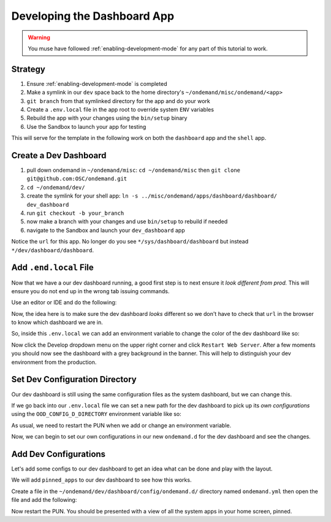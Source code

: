 .. _app-development-tutorials-dashboard-apps-dashboard:

Developing the Dashboard App
============================

.. warning::
    You muse have followed :ref:`enabling-development-mode` for any part of this tutorial to work.

Strategy
--------

#. Ensure :ref:`enabling-development-mode` is completed
#. Make a symlink in our ``dev`` space back to the home directory's ``~/ondemand/misc/ondemand/<app>`` 
#. ``git branch`` from that symlinked directory for the app and do your work
#. Create a ``.env.local`` file in the app root to override system ``ENV`` variables
#. Rebuild the app with your changes using the ``bin/setup`` binary
#. Use the Sandbox to launch your app for testing

This will serve for the template in the following work on both the ``dashboard`` app and 
the ``shell`` app.

Create a Dev Dashboard
----------------------
#. pull down ondemand in ``~/ondemand/misc``: ``cd ~/ondemand/misc`` then ``git clone git@github.com:OSC/ondemand.git``
#. ``cd ~/ondemand/dev/``
#. create the symlink for your shell app: ``ln -s ../misc/ondemand/apps/dashboard/dashboard/ dev_dashboard``
#. run ``git checkout -b your_branch`` 
#. now make a branch with your changes and use ``bin/setup`` to rebuild if needed
#. navigate to the Sandbox and launch your ``dev_dashboard`` app

Notice the ``url`` for this app. No longer do you  see ``*/sys/dashboard/dashboard`` but instead ``*/dev/dashboard/dashboard``. 

Add ``.end.local`` File
-----------------------
Now that we have a our dev dashboard running, a good first step is to next ensure it *look different from prod.* This 
will ensure you do not end up in the wrong tab issuing commands.

Use an editor or IDE and do the following:

.. code-block:: sh
    cd ~/ondemand/dev/dashboard
    touch .env.local
    vim .env.local

Now, the idea here is to make sure the dev dashboard *looks* different so we don't have to check that ``url`` in the 
browser to know which dashboard we are in.

So, inside this ``.env.local`` we can add an environment variable to change the color of the dev dashboard like so:

.. code-block:: sh
    OOD_BRAND_BG_COLOR='grey'

Now click the Develop dropdown menu on the upper right corner and click ``Restart Web Server``. After a few moments 
you should now see the dashboard with a grey background in the banner. This will help to distinguish your dev 
environment from the production.

Set Dev Configuration Directory
-------------------------------
Our dev dashboard is still using the same configuration files as the system dashboard, but we can change this.

If we go back into our ``.env.local`` file we can set a new path for the dev dashboard to pick up its *own 
configurations* using the ``OOD_CONFIG_D_DIRECTORY`` environment variable like so: 

.. code-block:: sh
    vim .env.local
    OOD_CONFIG_D_DIRECTORY="~/ondemand/dev/dashboard/config/ondemand.d/"

As usual, we need to restart the PUN when we add or change an environment variable. 

Now, we can begin to set our own configurations in our new ``ondemand.d`` for the dev dashboard and see the changes.

Add Dev Configurations
----------------------
Let's add some configs to our dev dashboard to get an idea what can be done and play with the layout.

We will add ``pinned_apps`` to our dev dashboard to see how this works.

Create a file in the ``~/ondemand/dev/dashboard/config/ondemand.d/`` directory named ``ondemand.yml`` then 
open the file and add the following:

.. code-block:: yaml
    pinned_apps:
      - sys/*           # pin the sys apps

Now restart the PUN. You should be presented with a view of all the system apps in your home screen, pinned.

